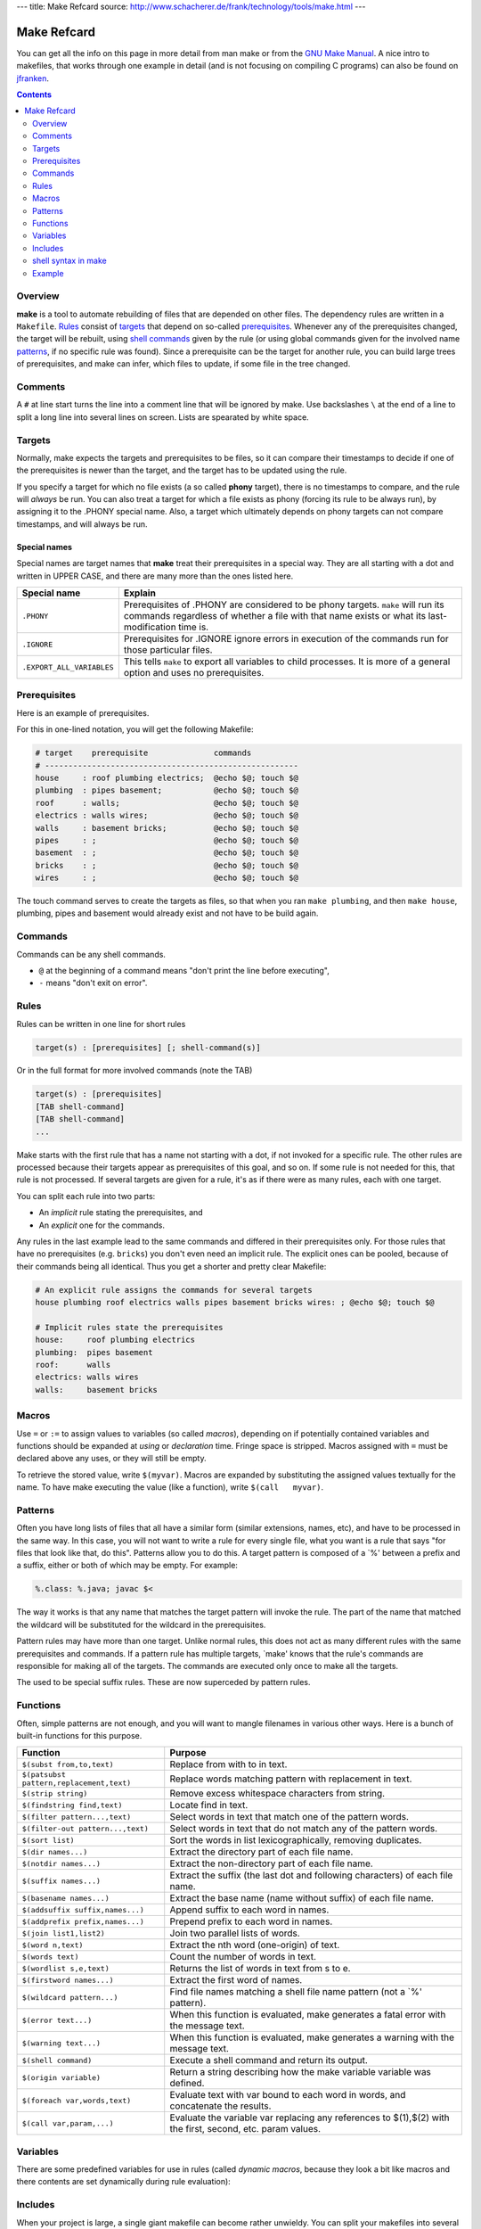 ---
title: Make Refcard
source: http://www.schacherer.de/frank/technology/tools/make.html
---

Make Refcard
============

You can get all the info on this page in more detail from man make or
from the `GNU Make
Manual <http://www.gnu.org/software/make/manual/make.html>`__.
A nice intro to makefiles, that works through one example in detail (and is not
focusing on compiling C programs) can also be found on
`jfranken <https://web.archive.org/web/20180119050809/http://www.jfranken.de/homepages/johannes/vortraege/make.en.html>`__.

.. contents:: **Contents**
   :depth: 2

Overview
--------

**make** is a tool to automate rebuilding of files that are depended on other files.
The dependency rules are written in a ``Makefile``.
`Rules <#rules>`__ consist of `targets <#targets>`__ that depend on so-called `prerequisites <#prerequisites>`__.
Whenever any of the prerequisites changed,
the target will be rebuilt,
using `shell <#shell>`__ `commands <#commands>`__ given by the rule
(or using global commands given for the involved name `patterns <#patterns>`__, if no specific rule was found).
Since a prerequisite can be the target for another rule,
you can build large trees of prerequisites,
and make can infer,
which files to update,
if some file in the tree changed.

Comments
--------

A ``#`` at line start turns the line into a comment line that will be
ignored by make.
Use backslashes ``\`` at the end of a line to split a
long line into several lines on screen.
Lists are spearated by white
space.

Targets
-------

Normally,
make expects the targets and prerequisites to be files,
so it can compare their timestamps to decide if one of the prerequisites is newer than the target,
and the target has to be updated using the rule.

If you specify a target for which no file exists (a so called **phony** target),
there is no timestamps to compare,
and the rule will *always* be run.
You can also treat a target for which a file exists as phony (forcing its rule to be always run),
by assigning it to the .PHONY special name.
Also,
a target which ultimately depends on phony targets can not compare timestamps,
and will always be run.

Special names
~~~~~~~~~~~~~

Special names are target names that **make** treat their prerequisites in a special way.
They are all starting with a dot and written in UPPER CASE,
and there are many more than the ones listed here.

+---------------------------+---------------------------------------------------------------------------------------------------------------------------+
| Special name              | Explain                                                                                                                   |
+===========================+===========================================================================================================================+
| ``.PHONY``                | Prerequisites of .PHONY are considered to be phony targets.                                                               |
|                           | ``make`` will run its commands regardless of whether a file with that name exists or what its last-modification time is.  |
+---------------------------+---------------------------------------------------------------------------------------------------------------------------+
| ``.IGNORE``               | Prerequisites for .IGNORE ignore errors in execution of the commands run for those particular files.                      |
+---------------------------+---------------------------------------------------------------------------------------------------------------------------+
| ``.EXPORT_ALL_VARIABLES`` | This tells ``make`` to export all variables to child processes.                                                           |
|                           | It is more of a general option and uses no prerequisites.                                                                 |
+---------------------------+---------------------------------------------------------------------------------------------------------------------------+

Prerequisites
-------------

Here is an example of prerequisites.

|Prerequisites|

For this in one-lined notation, you will get the following Makefile:

.. code:: Make

    # target    prerequisite              commands
    # ------------------------------------------------------
    house     : roof plumbing electrics;  @echo $@; touch $@
    plumbing  : pipes basement;           @echo $@; touch $@
    roof      : walls;                    @echo $@; touch $@
    electrics : walls wires;              @echo $@; touch $@
    walls     : basement bricks;          @echo $@; touch $@
    pipes     : ;                         @echo $@; touch $@
    basement  : ;                         @echo $@; touch $@
    bricks    : ;                         @echo $@; touch $@
    wires     : ;                         @echo $@; touch $@

The touch command serves to create the targets as files,
so that when you ran ``make plumbing``,
and then ``make house``,
plumbing,
pipes and basement would already exist and not have to be build again.

Commands
--------

Commands can be any shell commands.

- ``@`` at the beginning of a command means "don't print the line before executing",
- ``-`` means "don't exit on error".

Rules
-----

Rules can be written in one line for short rules

.. code:: Make

    target(s) : [prerequisites] [; shell-command(s)]

Or in the full format for more involved commands (note the TAB)

.. code:: Make

    target(s) : [prerequisites]
    [TAB shell-command]
    [TAB shell-command]
    ...

Make starts with the first rule that has a name not starting with a dot,
if not invoked for a specific rule.
The other rules are processed because their targets appear as prerequisites of this goal,
and so on.
If some rule is not needed for this,
that rule is not processed.
If several targets are given for a rule,
it's as if there were as many rules,
each with one target.

You can split each rule into two parts:

- An *implicit* rule stating the prerequisites, and
- An *explicit* one for the commands.

Any rules in the last example lead to the same commands and differed in their prerequisites only.
For those rules that have no prerequisites (e.g. ``bricks``) you don't even need an implicit rule.
The explicit ones can be pooled,
because of their commands being all identical.
Thus you get a shorter and pretty clear Makefile:

.. code:: Make

    # An explicit rule assigns the commands for several targets
    house plumbing roof electrics walls pipes basement bricks wires: ; @echo $@; touch $@

    # Implicit rules state the prerequisites
    house:     roof plumbing electrics
    plumbing:  pipes basement
    roof:      walls
    electrics: walls wires
    walls:     basement bricks

Macros
------

Use ``=`` or ``:=`` to assign values to variables (so called *macros*),
depending on if potentially contained variables and functions should be expanded at *using* or *declaration* time.
Fringe space is stripped.
Macros assigned with ``=`` must be declared above any uses,
or they will still be empty.

To retrieve the stored value, write ``$(myvar)``.
Macros are expanded by substituting the assigned values textually for the name.
To have make executing the value (like a function),
write ``$(call   myvar)``.

Patterns
--------

Often you have long lists of files that all have a similar form (similar extensions, names, etc),
and have to be processed in the same way.
In this case,
you will not want to write a rule for every single file,
what you want is a rule that says "for files that look like that, do this".
Patterns allow you to do this.
A target pattern is composed of a \`%' between a prefix and a suffix,
either or both of which may be empty.
For example:

.. code:: Make

    %.class: %.java; javac $<

The way it works is that any name that matches the target pattern will invoke the rule.
The part of the name that matched the wildcard will be substituted for the wildcard in the prerequisites.

Pattern rules may have more than one target.
Unlike normal rules,
this does not act as many different rules with the same prerequisites and commands.
If a pattern rule has multiple targets,
\`make' knows that the rule's commands are responsible for making all of the targets.
The commands are executed only once to make all the targets.

The used to be special suffix rules.
These are now superceded by pattern rules.

Functions
---------

Often,
simple patterns are not enough,
and you will want to mangle filenames in various other ways.
Here is a bunch of built-in functions for this purpose.

+------------------------------------------+------------------------------------------------------------------------------------------------------------+
| Function                                 | Purpose                                                                                                    |
+==========================================+============================================================================================================+
| ``$(subst from,to,text)``                | Replace from with to in text.                                                                              |
+------------------------------------------+------------------------------------------------------------------------------------------------------------+
| ``$(patsubst pattern,replacement,text)`` | Replace words matching pattern with replacement in text.                                                   |
+------------------------------------------+------------------------------------------------------------------------------------------------------------+
| ``$(strip string)``                      | Remove excess whitespace characters from string.                                                           |
+------------------------------------------+------------------------------------------------------------------------------------------------------------+
| ``$(findstring find,text)``              | Locate find in text.                                                                                       |
+------------------------------------------+------------------------------------------------------------------------------------------------------------+
| ``$(filter pattern...,text)``            | Select words in text that match one of the pattern words.                                                  |
+------------------------------------------+------------------------------------------------------------------------------------------------------------+
| ``$(filter-out pattern...,text)``        | Select words in text that do not match any of the pattern words.                                           |
+------------------------------------------+------------------------------------------------------------------------------------------------------------+
| ``$(sort list)``                         | Sort the words in list lexicographically, removing duplicates.                                             |
+------------------------------------------+------------------------------------------------------------------------------------------------------------+
| ``$(dir names...)``                      | Extract the directory part of each file name.                                                              |
+------------------------------------------+------------------------------------------------------------------------------------------------------------+
| ``$(notdir names...)``                   | Extract the non-directory part of each file name.                                                          |
+------------------------------------------+------------------------------------------------------------------------------------------------------------+
| ``$(suffix names...)``                   | Extract the suffix (the last dot and following characters) of each file name.                              |
+------------------------------------------+------------------------------------------------------------------------------------------------------------+
| ``$(basename names...)``                 | Extract the base name (name without suffix) of each file name.                                             |
+------------------------------------------+------------------------------------------------------------------------------------------------------------+
| ``$(addsuffix suffix,names...)``         | Append suffix to each word in names.                                                                       |
+------------------------------------------+------------------------------------------------------------------------------------------------------------+
| ``$(addprefix prefix,names...)``         | Prepend prefix to each word in names.                                                                      |
+------------------------------------------+------------------------------------------------------------------------------------------------------------+
| ``$(join list1,list2)``                  | Join two parallel lists of words.                                                                          |
+------------------------------------------+------------------------------------------------------------------------------------------------------------+
| ``$(word n,text)``                       | Extract the nth word (one-origin) of text.                                                                 |
+------------------------------------------+------------------------------------------------------------------------------------------------------------+
| ``$(words text)``                        | Count the number of words in text.                                                                         |
+------------------------------------------+------------------------------------------------------------------------------------------------------------+
| ``$(wordlist s,e,text)``                 | Returns the list of words in text from s to e.                                                             |
+------------------------------------------+------------------------------------------------------------------------------------------------------------+
| ``$(firstword names...)``                | Extract the first word of names.                                                                           |
+------------------------------------------+------------------------------------------------------------------------------------------------------------+
| ``$(wildcard pattern...)``               | Find file names matching a shell file name pattern (not a \`%' pattern).                                   |
+------------------------------------------+------------------------------------------------------------------------------------------------------------+
| ``$(error text...)``                     | When this function is evaluated, make generates a fatal error with the message text.                       |
+------------------------------------------+------------------------------------------------------------------------------------------------------------+
| ``$(warning text...)``                   | When this function is evaluated, make generates a warning with the message text.                           |
+------------------------------------------+------------------------------------------------------------------------------------------------------------+
| ``$(shell command)``                     | Execute a shell command and return its output.                                                             |
+------------------------------------------+------------------------------------------------------------------------------------------------------------+
| ``$(origin variable)``                   | Return a string describing how the make variable variable was defined.                                     |
+------------------------------------------+------------------------------------------------------------------------------------------------------------+
| ``$(foreach var,words,text)``            | Evaluate text with var bound to each word in words, and concatenate the results.                           |
+------------------------------------------+------------------------------------------------------------------------------------------------------------+
| ``$(call var,param,...)``                | Evaluate the variable var replacing any references to $(1),$(2) with the first, second, etc. param values. |
+------------------------------------------+------------------------------------------------------------------------------------------------------------+

Variables
---------

There are some predefined variables for use in rules
(called *dynamic macros*, because they look a bit like macros and there contents are set dynamically during rule evaluation):

+------------+-------------------------------------------------------------------------------------------------+
| Variable   | Purpose                                                                                         |
+============+=================================================================================================+
| ``$@``     | The name of the target.                                                                         |
+------------+-------------------------------------------------------------------------------------------------+
| ``$%``     | The target member name, when the target is an archive member.                                   |
+------------+-------------------------------------------------------------------------------------------------+
| ``$<``     | The name of the first (or only) prerequisite.                                                   |
+------------+-------------------------------------------------------------------------------------------------+
| ``$?``     | The names of all the prerequisites that are newer than the target, with spaces between them.    |
+------------+-------------------------------------------------------------------------------------------------+
| ``$^``     | The names of all the prerequisites, with spaces between them.                                   |
| ``$+``     | The value of ``$^`` omits duplicate prerequisites, while ``$+`` retains them and preserves their order. |
+------------+-------------------------------------------------------------------------------------------------+
| ``$\*``    | The stem with which an implicit rule matches.                                                   |
+------------+-------------------------------------------------------------------------------------------------+
| ``$(@D)``  | The directory part and the file-within-directory part of ``$@``                                 |
| ``$(@F)``  |                                                                                                 |
+------------+-------------------------------------------------------------------------------------------------+
| ``$(\*D)`` | The directory part and the file-within-directory part of ``$\*``                                |
| ``$(\*F)`` |                                                                                                 |
+------------+-------------------------------------------------------------------------------------------------+
| ``$(%D)``  | The directory part and the file-within-directory part of ``$%``                                 |
| ``$(%F)``  |                                                                                                 |
+------------+-------------------------------------------------------------------------------------------------+
| ``$(<D)``  | The directory part and the file-within-directory part of ``$<``                                 |
| ``$(<F)``  |                                                                                                 |
+------------+-------------------------------------------------------------------------------------------------+
| ``$(^D)``  | The directory part and the file-within-directory part of ``$^``                                 |
| ``$(^F)``  |                                                                                                 |
+------------+-------------------------------------------------------------------------------------------------+
| ``$(+D)``  | The directory part and the file-within-directory part of ``$+``                                 |
| ``$(+F)``  |                                                                                                 |
+------------+-------------------------------------------------------------------------------------------------+
| ``$(?D)``  | The directory part and the file-within-directory part of ``$?``                                 |
| ``$(?F)``  |                                                                                                 |
+------------+-------------------------------------------------------------------------------------------------+

Includes
--------

When your project is large, a single giant makefile can become rather unwieldy.
You can split your makefiles into several files and in-line those during runtime.
When make encounters an ``include``-command,
it will stop processing the current Makefile,
read the included Makefile and then continue where it left off.
If you don't want it to abort when the included Makefile's missing,
just say ``-include Makefile(s)`` (the minus sign generally make s make ignore errors).

shell syntax in make
--------------------

Escaping variables in make: When using $ variables inside make
(for shell commands, or Perl special vars)
write $$ instead of $.

Make treats every line as running in a new sub-shell,
and thus forgetting about the previous lines.
This will shoot down shell scripts that have loops or if statements spanning several lines.
So you have to put your whole conditional on one line.
Remember,
when writing one-line shell conditionals,
you have to end every block and condition with a semicolon.
So

.. code:: bash

    for x in a b c do
        echo $x
    done

becomes

.. code:: Make

    for x in a b c;\
    do\
        echo $$x;\
    done

Example
-------

.. code:: Make

    # Example Makefile

    sourcefiles = Main.java Gui.java Logic.java
    compiler=javac
    jc=$(compiler -warn)

    all: $(sourcefiles) docs clean

    # A phony target, not really the name of a file. It is
    # just a name for some commands to be executed when you make an explicit
    # request.

    clean:
            -@ $(RM) *~
            -@ $(RM) *.class

    # % is the wildcard char for targets or prerequisites (like
    # in SQL), $< is the current prerequisite (points to the target on the
    # left), $@; is the current target (looks a bit like a target for
    # shooting)

    %.class: %.java; $(jc) $<

.. |Prerequisites| image:: img/make.png
   :width: 421px
   :height: 340px
